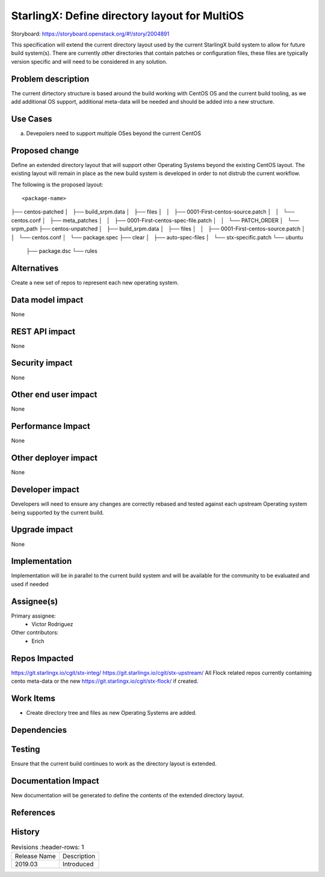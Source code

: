
..  This work is licensed under a Creative Commons Attribution 3.0 Unported
    License.
    http://creativecommons.org/licenses/by/3.0/legalcode

==============================================
StarlingX: Define directory layout for MultiOS
==============================================

Storyboard: https://storyboard.openstack.org/#!/story/2004891

This specification will extend the current directory layout used by the
current StarlingX build system to allow for future build system(s). There are
currently other directories that contain patches or configuration files, these
files are typically version specific and will need to be considered in any
solution.


Problem description
===================

The current dirtectory structure is based around the build working with CentOS
OS and the current build tooling, as we add additional OS support, additional
meta-data will be needed and should be added into a new structure.

Use Cases
=========

a) Devepolers need to support multiple OSes beyond the current CentOS


Proposed change
===============

Define an extended directory layout that will support other Operating Systems
beyond the existing CentOS layout. The existing layout will remain in place as
the new build system is developed in order to not distrub the current
workflow.


The following is the proposed layout:

::

<package-name>
├── centos-patched
│   ├── build_srpm.data
│   ├── files
│   │   ├── 0001-First-centos-source.patch
│   │   └── centos.conf
│   ├── meta_patches
│   │   ├── 0001-First-centos-spec-file.patch
│   │   └── PATCH_ORDER
│   └── srpm_path
├── centos-unpatched
│   ├── build_srpm.data
│   ├── files
│   │   ├── 0001-First-centos-source.patch
│   │   └── centos.conf
│   └── package.spec
├── clear
│   ├── auto-spec-files
│   └── stx-specific.patch
└── ubuntu
    ├── package.dsc
    └── rules


Alternatives
============

Create a new set of repos to represent each new operating system.

Data model impact
=================

None


REST API impact
===============

None

Security impact
===============

None

Other end user impact
=====================

None


Performance Impact
==================

None

Other deployer impact
=====================

None

Developer impact
=================

Developers will need to ensure any changes are correctly rebased and tested
against each upstream Operating system being supported by the current build.

Upgrade impact
===============

None

Implementation
==============

Implementation will be in parallel to the current build system and will be
available for the community to be evaluated and used if needed

Assignee(s)
===========


Primary assignee:
   - Victor Rodriguez

Other contributors:
   - Erich


Repos Impacted
==============

https://git.starlingx.io/cgit/stx-integ/
https://git.starlingx.io/cgit/stx-upstream/
All Flock related repos currently containing cento meta-data or the new
https://git.starlingx.io/cgit/stx-flock/ if created.

Work Items
===========

- Create directory tree and files as new Operating Systems are added.

Dependencies
============


Testing
=======

Ensure that the current build continues to work as the directory layout is
extended.

Documentation Impact
====================

New documentation will be generated to define the contents of the extended
directory layout.

References
==========


History
=======

.. list-table:: Revisions
      :header-rows: 1

   * - Release Name
     - Description
   * - 2019.03
     - Introduced
